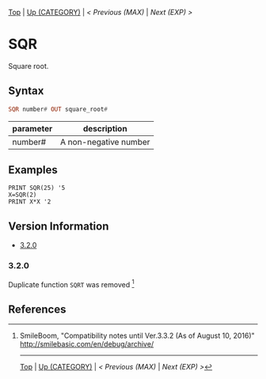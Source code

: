 #+TEMPLATE_VERSION: 1.12
#+OPTIONS: f:t

# PLATFORM INFO TEMPLATES
#+BEGIN_COMMENT
#+BEGIN_SRC diff
-⚠️ This feature is only available on 3DS
#+END_SRC
#+BEGIN_COMMENT # did I mention that org-ruby is broken
#+BEGIN_SRC diff
-⚠️ This feature is only available on Wii U
#+END_SRC
#+BEGIN_COMMENT
#+BEGIN_SRC diff
-⚠️ This feature is only available on Pasocom Mini
#+END_SRC
#+BEGIN_COMMENT
#+BEGIN_SRC diff
-⚠️ This feature is only available on *Starter
#+END_SRC
#+BEGIN_COMMENT
#+BEGIN_SRC diff
-⚠️ This feature is only available on Switch
#+END_SRC
#+END_COMMENT

# modify these to display the category name and link to the previous and next pages.
# REMEMBER TO COPY IT TO THE FOOTER AS WELL
[[/][Top]] | [[./][Up (CATEGORY)]] | [[MAX.org][< Previous (MAX)]] | [[EXP.org][Next (EXP) >]]

* SQR
Square root.

** Syntax
# use haskell as language for syntax examples as a gross workaround for github being the worst
#+BEGIN_SRC haskell
SQR number# OUT square_root#
#+END_SRC

# if alternate syntax is needed, list it in the same way. Use OUT for one-return forms

# describe the arguments here, if necessary.  at minimum, describe types
| parameter | description |
|-----------+-------------|
| number# | A non-negative number |

** Examples
#+BEGIN_SRC smilebasic
PRINT SQR(25) '5
X=SQR(2)
PRINT X*X '2
#+END_SRC

# ! IF VERSION DIFFERENCES EXIST !
# use the headings below.  Include bugs.
** Version Information
# include this table even if there is only one entry
+ [[#320][3.2.0]]

*** 3.2.0
Duplicate function =SQRT= was removed [fn:1]

** References
[fn:1] SmileBoom, "Compatibility notes until Ver.3.3.2 (As of August 10, 2016)" http://smilebasic.com/en/debug/archive/

# If the page is longer than one screen height or so, add a navigation bar at the bottom of the page as well
# (if the page is short you may omit this)
-----
[[/][Top]] | [[./][Up (CATEGORY)]] | [[MAX.org][< Previous (MAX)]] | [[EXP.org][Next (EXP) >]]
